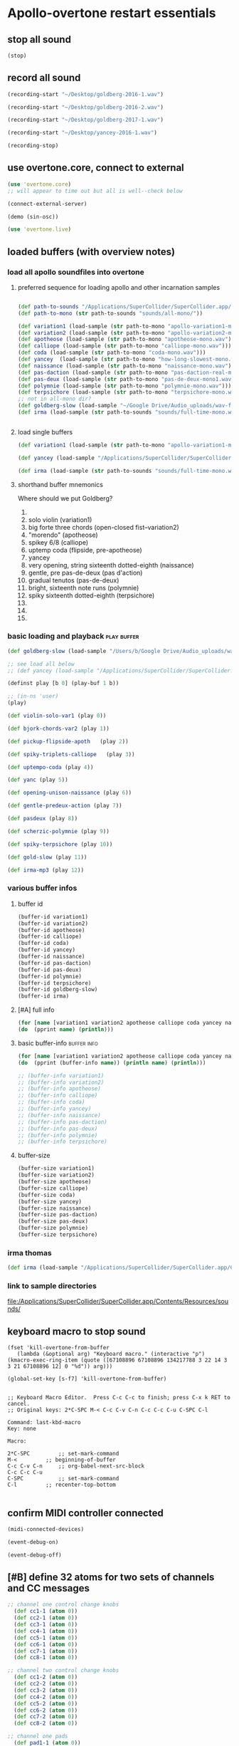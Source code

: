 * Apollo-overtone restart essentials
:PROPERTIES:
:ID:       DFFB3F5A-370C-4D2A-BA61-685E4B73CCAC
:END:
** stop all sound

#+BEGIN_SRC clojure
(stop)
#+END_SRC

#+RESULTS:
: nil
** record all sound
#+BEGIN_SRC clojure :results silent
(recording-start "~/Desktop/goldberg-2016-1.wav")
#+END_SRC

#+BEGIN_SRC clojure :results silent
(recording-start "~/Desktop/goldberg-2016-2.wav")
#+END_SRC

#+BEGIN_SRC clojure :results silent
(recording-start "~/Desktop/goldberg-2017-1.wav")
#+END_SRC

#+BEGIN_SRC clojure :results silent
(recording-start "~/Desktop/yancey-2016-1.wav")
#+END_SRC

#+BEGIN_SRC clojure :results silent
(recording-stop)
#+END_SRC
** use overtone.core, connect to external

#+BEGIN_SRC clojure :results silent
(use 'overtone.core)
;; will appear to time out but all is well--check below
#+END_SRC

#+BEGIN_SRC clojure :results silent
(connect-external-server)
#+END_SRC

#+BEGIN_SRC clojure :results silent
(demo (sin-osc))
#+END_SRC

#+BEGIN_SRC clojure :results silent
(use 'overtone.live)
#+END_SRC

** loaded buffers (with overview notes)
:PROPERTIES:
:ID:       19C65970-C333-4D09-AD7B-31C158D9C120
:END:
*** load all apollo soundfiles into overtone
:PROPERTIES:
:ID:       C99A4AE2-B22E-4F21-88B8-E64B3CC4D6E2
:END:
**** preferred sequence for loading apollo and other incarnation samples
:PROPERTIES:
:ID:       62220D41-AE0A-4D5F-B2D6-6B100610A89B
:END:
#+BEGIN_SRC clojure :results silent

(def path-to-sounds "/Applications/SuperCollider/SuperCollider.app/Contents/Resources/")
(def path-to-mono (str path-to-sounds "sounds/all-mono/"))
#+END_SRC

#+BEGIN_SRC clojure
  (def variation1 (load-sample (str path-to-mono "apollo-variation1-mono.wav")))
  (def variation2 (load-sample (str path-to-mono "apollo-variation2-mono.wav")))
  (def apotheose (load-sample (str path-to-mono "apotheose-mono.wav")))
  (def calliope (load-sample (str path-to-mono "calliope-mono.wav")))
  (def coda (load-sample (str path-to-mono "coda-mono.wav")))
  (def yancey  (load-sample (str path-to-mono "how-long-slowest-mono.wav")))
  (def naissance (load-sample (str path-to-mono "naissance-mono.wav")))
  (def pas-daction (load-sample (str path-to-mono "pas-daction-real-mono.wav")))
  (def pas-deux (load-sample (str path-to-mono "pas-de-deux-mono1.wav")))
  (def polymnie (load-sample (str path-to-mono "polymnie-mono.wav")))
  (def terpsichore (load-sample (str path-to-mono "terpsichore-mono.wav")))
  ;; not in all-mono dir?
  (def goldberg-slow (load-sample "~/Google Drive/Audio_uploads/wav-file-uploads/goldberg-slow-mono.wav"))
  (def irma (load-sample (str path-to-sounds "sounds/full-time-mono.wav")))


#+END_SRC

#+RESULTS:
: #'user/variation1#'user/variation2#'user/apotheose#'user/calliope#'user/coda#'user/yancey#'user/naissance#'user/pas-daction#'user/pas-deux#'user/polymnie#'user/terpsichore#'user/goldberg-slow#'user/irma
**** load single buffers
#+BEGIN_SRC clojure :results silent
(def variation1 (load-sample (str path-to-mono "apollo-variation1-mono.wav")))
#+END_SRC

#+BEGIN_SRC clojure
(def yancey (load-sample "/Applications/SuperCollider/SuperCollider.app/Contents/Resources/sounds/all-mono/how-long-slowest-mono.wav"))

#+END_SRC

#+BEGIN_SRC clojure
  (def irma (load-sample (str path-to-sounds "sounds/full-time-mono.wav"))))
#+END_SRC

#+RESULTS:

**** shorthand buffer mnemonics
Where should we put Goldberg?
0.
1. solo violin (variation1)
2. big forte three chords (open-closed fist--variation2)
3. "morendo" (apotheose)
4. spikey 6/8 (calliope)
5. uptemp coda (flipside, pre-apotheose)
6. yancey 
7. very opening, string sixteenth dotted-eighth (naissance)
8. gentle, pre pas-de-deux (pas d'action)
9. gradual tenutos (pas-de-deux)
10. bright, sixteenth note runs (polymnie)
11. spiky sixteenth dotted-eighth (terpsichore)
12. 
13. 
14. 

*** basic loading and playback                                :play:buffer:

#+BEGIN_SRC clojure :results silent
(def goldberg-slow (load-sample "/Users/b/Google Drive/Audio_uploads/wav-file-uploads/goldberg-slow-mono.wav"))

;; see load all below
;; (def yancey (load-sample "/Applications/SuperCollider/SuperCollider.app/Contents/Resources/sounds/all-mono/how-long-slowest-mono.wav"))
#+END_SRC


#+BEGIN_SRC clojure :results silent
(definst play [b 0] (play-buf 1 b))
#+END_SRC

#+BEGIN_SRC clojure :results silent
  ;; (in-ns 'user)
  (play)
#+END_SRC

#+BEGIN_SRC clojure
  (def violin-solo-var1 (play 0))
#+END_SRC

#+BEGIN_SRC clojure :results silent
  (def bjork-chords-var2 (play 1))
#+END_SRC

#+BEGIN_SRC clojure :results silent
  (def pickup-flipside-apoth   (play 2))
#+END_SRC

#+BEGIN_SRC clojure :results silent
  (def spiky-triplets-calliope   (play 3))
#+END_SRC

#+BEGIN_SRC clojure :results silent
  (def uptempo-coda (play 4))
#+END_SRC

#+BEGIN_SRC clojure :results silent
  (def yanc (play 5))
#+END_SRC

#+BEGIN_SRC clojure :results silent
  (def opening-unison-naissance (play 6))
#+END_SRC

#+BEGIN_SRC clojure :results silent
(def gentle-predeux-action (play 7))
#+END_SRC

#+BEGIN_SRC clojure :results silent
  (def pasdeux (play 8))
#+END_SRC

#+BEGIN_SRC clojure :results silent
  (def scherzic-polymnie (play 9))
#+END_SRC

#+BEGIN_SRC clojure :results silent
  (def spiky-terpsichore (play 10))
#+END_SRC

#+BEGIN_SRC clojure :results silent
  (def gold-slow (play 11))
#+END_SRC

#+BEGIN_SRC clojure :results silent
  (def irma-mp3 (play 12))

#+END_SRC

*** various buffer infos

**** buffer id
#+BEGIN_SRC clojure 
(buffer-id variation1)
(buffer-id variation2)
(buffer-id apotheose)
(buffer-id calliope)
(buffer-id coda)
(buffer-id yancey)
(buffer-id naissance)
(buffer-id pas-daction)
(buffer-id pas-deux)
(buffer-id polymnie)
(buffer-id terpsichore)
(buffer-id goldberg-slow)
(buffer-id irma)
#+END_SRC

#+RESULTS:
: 123456789101112

**** [#A] full info
#+BEGIN_SRC clojure :results output
(for [name [variation1 variation2 apotheose calliope coda yancey naissance pas-daction pas-deux polymnie terpsichore goldberg-slow irma]]
(do  (pprint name) (println)))
#+END_SRC

#+RESULTS:
#+begin_example
{:id 1,
 :size 7658496,
 :n-channels 1,
 :rate 44100.0,
 :status #<Atom@4bd2aa6c: :live>,
 :path
 "/Users/b/Dropbox/AB-local/sc-sounds/all-mono/apollo-variation1-mono.wav",
 :args {},
 :name "apollo-variation1-mono.wav",
 :rate-scale 1.0,
 :duration 173.66204081632654,
 :n-samples 7658496}

{:id 2,
 :size 7216896,
 :n-channels 1,
 :rate 44100.0,
 :status #<Atom@608be141: :live>,
 :path
 "/Users/b/Dropbox/AB-local/sc-sounds/all-mono/apollo-variation2-mono.wav",
 :args {},
 :name "apollo-variation2-mono.wav",
 :rate-scale 1.0,
 :duration 163.64843537414967,
 :n-samples 7216896}

{:id 3,
 :size 8620032,
 :n-channels 1,
 :rate 44100.0,
 :status #<Atom@4d530c8a: :live>,
 :path
 "/Users/b/Dropbox/AB-local/sc-sounds/all-mono/apotheose-mono.wav",
 :args {},
 :name "apotheose-mono.wav",
 :rate-scale 1.0,
 :duration 195.4655782312925,
 :n-samples 8620032}

{:id 4,
 :size 4876288,
 :n-channels 1,
 :rate 44100.0,
 :status #<Atom@142fc985: :live>,
 :path
 "/Users/b/Dropbox/AB-local/sc-sounds/all-mono/calliope-mono.wav",
 :args {},
 :name "calliope-mono.wav",
 :rate-scale 1.0,
 :duration 110.57342403628118,
 :n-samples 4876288}

{:id 5,
 :size 7805824,
 :n-channels 1,
 :rate 44100.0,
 :status #<Atom@3ad9b505: :live>,
 :path "/Users/b/Dropbox/AB-local/sc-sounds/all-mono/coda-mono.wav",
 :args {},
 :name "coda-mono.wav",
 :rate-scale 1.0,
 :duration 177.0028117913832,
 :n-samples 7805824}

{:id 6,
 :size 12036573,
 :n-channels 1,
 :rate 44100.0,
 :status #<Atom@135beb7c: :live>,
 :path
 "/Users/b/Dropbox/AB-local/sc-sounds/all-mono/how-long-slowest-mono.wav",
 :args {},
 :name "how-long-slowest-mono.wav",
 :rate-scale 1.0,
 :duration 272.9381632653061,
 :n-samples 12036573}

{:id 7,
 :size 12697600,
 :n-channels 1,
 :rate 44100.0,
 :status #<Atom@57f1c1d: :live>,
 :path
 "/Users/b/Dropbox/AB-local/sc-sounds/all-mono/naissance-mono.wav",
 :args {},
 :name "naissance-mono.wav",
 :rate-scale 1.0,
 :duration 287.9274376417234,
 :n-samples 12697600}

{:id 8,
 :size 12649472,
 :n-channels 1,
 :rate 44100.0,
 :status #<Atom@34c40340: :live>,
 :path
 "/Users/b/Dropbox/AB-local/sc-sounds/all-mono/pas-daction-real-mono.wav",
 :args {},
 :name "pas-daction-real-mono.wav",
 :rate-scale 1.0,
 :duration 286.8360997732426,
 :n-samples 12649472}

{:id 9,
 :size 10633344,
 :n-channels 1,
 :rate 44100.0,
 :status #<Atom@1216892f: :live>,
 :path
 "/Users/b/Dropbox/AB-local/sc-sounds/all-mono/pas-de-deux-mono1.wav",
 :args {},
 :name "pas-de-deux-mono1.wav",
 :rate-scale 1.0,
 :duration 241.11891156462585,
 :n-samples 10633344}

{:id 10,
 :size 3202816,
 :n-channels 1,
 :rate 44100.0,
 :status #<Atom@1e768dc8: :live>,
 :path
 "/Users/b/Dropbox/AB-local/sc-sounds/all-mono/polymnie-mono.wav",
 :args {},
 :name "polymnie-mono.wav",
 :rate-scale 1.0,
 :duration 72.62621315192743,
 :n-samples 3202816}

{:id 11,
 :size 5381632,
 :n-channels 2,
 :rate 44100.0,
 :status #<Atom@68de4551: :live>,
 :path
 "/Users/b/Dropbox/AB-local/sc-sounds/all-mono/terpsichore-mono.wav",
 :args {},
 :name "terpsichore-mono.wav",
 :rate-scale 1.0,
 :duration 122.03247165532879,
 :n-samples 10763264}

{:id 12,
 :size 8138240,
 :n-channels 1,
 :rate 44100.0,
 :status #<Atom@4446018d: :live>,
 :path
 "/Users/b/Google Drive/Audio_uploads/wav-file-uploads/goldberg-slow-mono.wav",
 :args {},
 :name "goldberg-slow-mono.wav",
 :rate-scale 1.0,
 :duration 184.540589569161,
 :n-samples 8138240}

{:id 13,
 :size 7564032,
 :n-channels 1,
 :rate 44100.0,
 :status #<Atom@5531d516: :live>,
 :path "/Users/b/Dropbox/AB-local/sc-sounds/full-time-mono.wav",
 :args {},
 :name "full-time-mono.wav",
 :rate-scale 1.0,
 :duration 171.52,
 :n-samples 7564032}

#+end_example

**** basic buffer-info                                       :buffer:info:
#+BEGIN_SRC clojure :results output
  (for [name [variation1 variation2 apotheose calliope coda yancey naissance pas-daction pas-deux polymnie terpsichore goldberg-slow irma]]
  (do  (pprint (buffer-info name)) (println name) (println)))

  ;; (buffer-info variation1)
  ;; (buffer-info variation2)
  ;; (buffer-info apotheose)
  ;; (buffer-info calliope)
  ;; (buffer-info coda)
  ;; (buffer-info yancey)
  ;; (buffer-info naissance)
  ;; (buffer-info pas-daction)
  ;; (buffer-info pas-deux)
  ;; (buffer-info polymnie)
  ;; (buffer-info terpsichore)

#+END_SRC

#+RESULTS:
#+begin_example
{:id 0,
 :size 7658496,
 :n-channels 1,
 :rate 44100.0,
 :n-samples 7658496,
 :rate-scale 1.0,
 :duration 173.66204081632654}
#<buffer[live]: apollo-variation1-mono.wav 173.662041s mono 0>

{:id 1,
 :size 7216896,
 :n-channels 1,
 :rate 44100.0,
 :n-samples 7216896,
 :rate-scale 1.0,
 :duration 163.64843537414967}
#<buffer[live]: apollo-variation2-mono.wav 163.648435s mono 1>

{:id 2,
 :size 8620032,
 :n-channels 1,
 :rate 44100.0,
 :n-samples 8620032,
 :rate-scale 1.0,
 :duration 195.4655782312925}
#<buffer[live]: apotheose-mono.wav 195.465578s mono 2>

{:id 3,
 :size 4876288,
 :n-channels 1,
 :rate 44100.0,
 :n-samples 4876288,
 :rate-scale 1.0,
 :duration 110.57342403628118}
#<buffer[live]: calliope-mono.wav 110.573424s mono 3>

{:id 4,
 :size 7805824,
 :n-channels 1,
 :rate 44100.0,
 :n-samples 7805824,
 :rate-scale 1.0,
 :duration 177.0028117913832}
#<buffer[live]: coda-mono.wav 177.002812s mono 4>

{:id 5,
 :size 12036573,
 :n-channels 1,
 :rate 44100.0,
 :n-samples 12036573,
 :rate-scale 1.0,
 :duration 272.9381632653061}
#<buffer[live]: how-long-slowest-mono.wav 272.938163s mono 5>

{:id 6,
 :size 12697600,
 :n-channels 1,
 :rate 44100.0,
 :n-samples 12697600,
 :rate-scale 1.0,
 :duration 287.9274376417234}
#<buffer[live]: naissance-mono.wav 287.927438s mono 6>

{:id 7,
 :size 12649472,
 :n-channels 1,
 :rate 44100.0,
 :n-samples 12649472,
 :rate-scale 1.0,
 :duration 286.8360997732426}
#<buffer[live]: pas-daction-real-mono.wav 286.836100s mono 7>

{:id 8,
 :size 10633344,
 :n-channels 1,
 :rate 44100.0,
 :n-samples 10633344,
 :rate-scale 1.0,
 :duration 241.11891156462585}
#<buffer[live]: pas-de-deux-mono1.wav 241.118912s mono 8>

{:id 9,
 :size 3202816,
 :n-channels 1,
 :rate 44100.0,
 :n-samples 3202816,
 :rate-scale 1.0,
 :duration 72.62621315192743}
#<buffer[live]: polymnie-mono.wav 72.626213s mono 9>

{:id 10,
 :size 5381632,
 :n-channels 2,
 :rate 44100.0,
 :n-samples 10763264,
 :rate-scale 1.0,
 :duration 122.03247165532879}
#<buffer[live]: terpsichore-mono.wav 122.032472s stereo 10>

{:id 11,
 :size 8138240,
 :n-channels 1,
 :rate 44100.0,
 :n-samples 8138240,
 :rate-scale 1.0,
 :duration 184.540589569161}
#<buffer[live]: goldberg-slow-mono.wav 184.540590s mono 11>

{:id 12,
 :size 7564032,
 :n-channels 1,
 :rate 44100.0,
 :n-samples 7564032,
 :rate-scale 1.0,
 :duration 171.52}
#<buffer[live]: full-time-mono.wav 171.520000s mono 12>

#+end_example

**** buffer-size
#+BEGIN_SRC clojure
(buffer-size variation1)
(buffer-size variation2)
(buffer-size apotheose)
(buffer-size calliope)
(buffer-size coda)
(buffer-size yancey)
(buffer-size naissance)
(buffer-size pas-daction)
(buffer-size pas-deux)
(buffer-size polymnie)
(buffer-size terpsichore)

#+END_SRC

*** irma thomas

#+BEGIN_SRC clojure :results silent
(def irma (load-sample "/Applications/SuperCollider/SuperCollider.app/Contents/Resources/sounds/full-time-mono.wav"))
#+END_SRC

*** link to sample directories
[[file:/Applications/SuperCollider/SuperCollider.app/Contents/Resources/sounds/][file:/Applications/SuperCollider/SuperCollider.app/Contents/Resources/sounds/]]
** keyboard macro to stop sound
:PROPERTIES:
:ID:       94F9064E-DB8E-4897-A6C2-94467527BAED
:END:

#+BEGIN_SRC elisp :results silent
(fset 'kill-overtone-from-buffer
   (lambda (&optional arg) "Keyboard macro." (interactive "p") (kmacro-exec-ring-item (quote ([67108896 67108896 134217788 3 22 14 3 3 21 67108896 12] 0 "%d")) arg)))
   
(global-set-key [s-f7] 'kill-overtone-from-buffer)

#+END_SRC

#+BEGIN_SRC elisp :results silent
;; Keyboard Macro Editor.  Press C-c C-c to finish; press C-x k RET to cancel.
;; Original keys: 2*C-SPC M-< C-c C-v C-n C-c C-c C-u C-SPC C-l

Command: last-kbd-macro
Key: none

Macro:

2*C-SPC			;; set-mark-command
M-<			;; beginning-of-buffer
C-c C-v C-n		;; org-babel-next-src-block
C-c C-c C-u
C-SPC			;; set-mark-command
C-l			;; recenter-top-bottom

#+END_SRC

** confirm MIDI controller connected

#+BEGIN_SRC clojure :results silent
(midi-connected-devices)
#+END_SRC

#+BEGIN_SRC clojure :results silent
(event-debug-on)
#+END_SRC

#+BEGIN_SRC clojure :results silent
(event-debug-off)
#+END_SRC

** [#B] define 32 atoms for two sets of channels and CC messages
:PROPERTIES:
:ID:       B3DB9C3B-4F2B-40D4-B16C-DF3047C968D9
:END:
#+BEGIN_SRC clojure :results silent
;; channel one control change knobs
  (def cc1-1 (atom 0))
  (def cc2-1 (atom 0))
  (def cc3-1 (atom 0))
  (def cc4-1 (atom 0))
  (def cc5-1 (atom 0))
  (def cc6-1 (atom 0))
  (def cc7-1 (atom 0))
  (def cc8-1 (atom 0))

;; channel two control change knobs
  (def cc1-2 (atom 0))
  (def cc2-2 (atom 0))
  (def cc3-2 (atom 0))
  (def cc4-2 (atom 0))
  (def cc5-2 (atom 0))
  (def cc6-2 (atom 0))
  (def cc7-2 (atom 0))
  (def cc8-2 (atom 0))

;; channel one pads
  (def pad1-1 (atom 0))
  (def pad2-1 (atom 0))
  (def pad3-1 (atom 0))
  (def pad4-1 (atom 0))
  (def pad5-1 (atom 0))
  (def pad6-1 (atom 0))
  (def pad7-1 (atom 0))
  (def pad8-1 (atom 0))

;; channel two pads
  (def pad1-2 (atom 0))
  (def pad2-2 (atom 0))
  (def pad3-2 (atom 0))
  (def pad4-2 (atom 0))
  (def pad5-2 (atom 0))
  (def pad6-2 (atom 0))
  (def pad7-2 (atom 0))
  (def pad8-2 (atom 0))
#+END_SRC

** monitor current state of refs
:PROPERTIES:
:ID:       119605DE-9AD4-4818-B921-3E6B76396D6C
:END:
#+BEGIN_SRC clojure
  (list 'Channel-one
        'KNOBS @cc1-1 @cc2-1 @cc3-1 @cc4-1 @cc5-1 @cc6-1 @cc7-1 @cc8-1
        'PADS @pad1-1 @pad2-1 @pad3-1 @pad4-1 @pad5-1 @pad6-1 @pad7-1 @pad8-1
        'Channel-two
        'KNOBS
        @cc1-2 @cc2-2 @cc3-2 @cc4-2 @cc5-2 @cc6-2 @cc7-2 @cc8-2
        'PADS @pad1-2 @pad2-2 @pad3-2 @pad4-2 @pad5-2 @pad6-2 @pad7-2 @pad8-2)
#+END_SRC

#+RESULTS:
| Channel-one | KNOBS | 0 | 0 | 0 | 0 | 0 | 0 | 0 | 0 | PADS | 0 | 0 | 0 | 0 | 0 | 0 | 0 | 0 | Channel-two | KNOBS | 0 | 0 | 0 | 0 | 0 | 0 | 0 | 0 | PADS | 0 | 0 | 0 | 0 | 0 | 0 | 0 | 0 |

* begin making sound with sound files
** note: most of this current (apollo-overtone?) file is now to be archived

see final-tgrain-controller-abstraction.org 
[[id:72B246E0-F6CF-4AC8-8113-C1CE8F83572B][preliminaries]] this is really just loading apollo soundfiles as
(probably already) done above. Move on to synthdefs below

And consider closing this file? Useful at least to refer back to
buffer info
** consider what synths to use
[[id:94621238-5BF8-497B-96CE-8E1CB951311A][define synths (taken from =granular-synth-focused.org=)]]

- general-tgrains :: used by all the event-handlers below??
- general-tgrains-synth :: preferred in later files; uses =out=
- tgrains-line-synth ::
- slow-grain-reverb ::
- general-trand-synth- :: 

** def an instrument for playing with parameters to TGrains
:PROPERTIES:
:ID:       F2B83957-0823-4B8B-A77A-4F7D8080B0B9
:END:
mono output, should use pan2
#+BEGIN_SRC clojure
    (definst general-tgrains [buffer 0 trate 1 dur-numerator 8 amp 0.8 centerpos 0]
      (let [trate trate
            dur (/ dur-numerator trate)
            clk (impulse:ar trate)
            centerpos centerpos]
        (t-grains:ar 1
                     clk
                     buffer
                     1
                     centerpos
                     dur
                     0
                     amp
                     2)))
#+END_SRC

#+RESULTS:
: #<instrument: general-tgrains>

** add cc control to t-grains (trate with CC, pos with Mouse-x)

#+BEGIN_SRC clojure :results silent
(general-tgrains 0 :trate 0.4 :amp 0.4)
#+END_SRC

#+BEGIN_SRC clojure :results silent
(general-tgrains 1 :trate 0.1)
#+END_SRC

examples of centerpos arguments and trate arguments!

#+BEGIN_SRC clojure :results silent
[centerpos-mouse (mouse-x:kr 0 (buf-dur:kr b))]
[centerpos-line  (line 0 (buf-dur:kr 0) 500) ]
#+END_SRC

* make abstraction for playing with CC and granular synth
:PROPERTIES:
:ID:       EEEBABF7-6A2A-4B1A-9D57-D1C8E0D42E72
:END:
** preliminaries
- define atoms for two sets of channels and CC messages (see 'restart'
  section above)
** Confirm current channel number
#+BEGIN_SRC clojure :results silent
  (on-event [:midi :control-change]
            (fn [{cc-channel :note val :velocity chan :channel}]
            (if (= chan 1) (println chan) (println chan))
             )
::cc-state-if)
#+END_SRC

#+BEGIN_SRC clojure :results silent
(remove-event-handler ::cc-state-if)
#+END_SRC

** [#A] build large event handler (using "on-event")
*** hide largest on-event template (respond to CC on channel 1 or other)
#+BEGIN_SRC clojure :results silent
  (on-event [:midi :control-change]
            (fn [{cc-channel :note val :velocity chan :channel}]
              (if (= chan 1)
                (cond (= cc-channel 1) (reset! cc1-1 val)
                      (= cc-channel 2) (reset! cc2-1 val)
                      (= cc-channel 3) (reset! cc3-1 val)
                      (= cc-channel 4) (reset! cc4-1 val)
                      (= cc-channel 5) (reset! cc5-1 val)
                      (= cc-channel 6) (reset! cc6-1 val)
                      (= cc-channel 7) (reset! cc7-1 val)
                      (= cc-channel 8) (reset! cc8-1 val)
                      )
                (cond (= cc-channel 1) (reset! cc1-2 val)
                      (= cc-channel 2) (reset! cc2-2 val)
                      (= cc-channel 3) (reset! cc3-2 val)
                      (= cc-channel 4) (reset! cc4-2 val)
                      (= cc-channel 5) (reset! cc5-2 val)
                      (= cc-channel 6) (reset! cc6-2 val)
                      (= cc-channel 7) (reset! cc7-2 val)
                      (= cc-channel 8) (reset! cc8-2 val)
                      )))
              ::large-cc-state)
          
          
#+END_SRC


#+BEGIN_SRC clojure :results silent
(remove-event-handler ::large-cc-state)
#+END_SRC

*** view current state
#+BEGIN_SRC clojure :results silent
(list 'Channel-one  @cc1-1 @cc2-1 @cc3-1 @cc4-1 @cc5-1 @cc6-1 @cc7-1 @cc8-1 'Channel-two @cc1-2 @cc2-2 @cc3-2 @cc4-2 @cc5-2 @cc6-2 @cc7-2 @cc8-2)
#+END_SRC


#+BEGIN_SRC clojure :results silent
(str "cc1-1: " @cc1-1 " cc2-1: " @cc2-1 " cc3-1: " @cc3-1 " cc4-1: " @cc4-1 " cc5-1: " @cc5-1 " cc6-1: " @cc6-1 " cc7-1: " @cc7-1 " cc8-1: " \n @cc8-1 " cc1-2: " @cc1-2 @cc2-2 @cc3-2 @cc4-2 @cc5-2 @cc6-2 @cc7-2 @cc8-2)
#+END_SRC

*** println CC-knob values and assign to SLOW-GRAIN-REVERB parameters

Requires slow-grain-reverb to be playing
[[id:F109AE32-4289-4A8B-8637-B68D7B4FA5B6][SLOW-GRAIN-REVERB: dedicated instrument abstraction for t-grains synths]]

#+BEGIN_SRC clojure
    (on-event [:midi :control-change]
              (fn [{cc-channel :note val :velocity chan :channel}]
                (if (= chan 1)
                  (cond (= cc-channel 1) (do (reset! cc1-1 (+ 1 (* val @cc5-1)))
                                             (ctl slow-grain-reverb :centerpos @cc1-1))
                        (= cc-channel 2) (do (reset! cc2-1 (+ 1 (* val @cc6-1)))
                                             (ctl slow-grain-reverb :centerpos @cc2-1))
                        (= cc-channel 3) (do (reset! cc3-1 (+ 1 (* val @cc7-1)))
                                             (ctl slow-grain-reverb :centerpos @cc3-1))
                        (= cc-channel 4) (do (reset! cc4-1 (+ 1 (* val @cc8-1)))
                                             (ctl slow-grain-reverb :centerpos @cc4-1))
                        (= cc-channel 5) (reset! cc5-1 val)
                        (= cc-channel 6) (reset! cc6-1 val)
                        (= cc-channel 7) (reset! cc7-1 val)
                        (= cc-channel 8) (reset! cc8-1 val)
                        ))
                (if (= chan 2)
                  (cond (= cc-channel 1) (do (reset! cc1-2 (scale-range val 1 127 0 1))
                                             (ctl slow-grain-reverb :grain-dur @cc1-2))
                        (= cc-channel 2) (do (reset! cc2-2 (scale-range val 1 127 1 2))
                                             (ctl slow-grain-reverb :centerpos @cc2-2))
                        (= cc-channel 3) (do (reset! cc3-2 (scale-range val 1 127 0 1))
                                             (ctl slow-grain-reverb :trigger-rate @cc3-2))
                        (= cc-channel 4) (do (reset! cc4-2 (+ 1 (* val @cc8-2)))
                                             (ctl slow-grain-reverb :centerpos @cc4-2)
                                             (println @cc4-2))
                        (= cc-channel 5)  (do (reset! cc5-2 val) 
                                             (println "@cc5-2:" @cc5-2))
                        (= cc-channel 6) (do (reset! cc6-2 val) 
                                             (println "@cc6-2:" @cc6-2))
                        (= cc-channel 7) (do (reset! cc7-2 val) 
                                             (println "@cc7-2:" @cc7-2))
                        (= cc-channel 8) (do (reset! cc8-2 val) 
                                             (println "@cc8-2:" @cc8-2))
                        )))              
  ::interdependent-knobs)
  ;; pseudo-code


#+END_SRC

#+RESULTS:
: :added-async-handler


#+BEGIN_SRC clojure :results silent
(remove-event-handler ::interdependent-knobs)
#+END_SRC

*** simple example of using RESET! and CTL on a noise synth
#+BEGIN_SRC clojure :results silent

    (on-event [:midi :control-change]
              (fn [{cc-channel :note vel :velocity}]
                (cond (= cc-channel 1) (do (reset! ffl (/ vel 127 )) 
                                           (ctl someother-fnoise :vol   (scale-range vel 1 127 0 1)))
                      (= cc-channel 2) (do (reset! ffh (* vel 10))
                                           (ctl someother-fnoise :ffreq (scale-range vel 1 127 @ffl @ffh)))
                      ))
              ::someother-pooper-do)

#+END_SRC

* overtone abstraction templates GOOD
** simple CC synth control function--takes any SYNTH as an argument
- sequence of 
#+BEGIN_SRC clojure :results silent
(defn make-synth-ctl [synth midi-channel synth-param]
  (fn [{cc-channel :note val :velocity chan :channel}]
    (if (= chan midi-channel)
      (cond (= cc-channel 1) (do (reset! cc1-1 (* (inc val) @cc5-1))
                                 (ctl synth (keyword synth-param) @cc1-1)
                                 (println "cc1-1:" @cc1-1))))))

(on-event [:midi :control-change]
          (make-synth-ctl slow-grain-reverb 1 'centerpos)
          :abstraction-cc-synth)

(slow-grain-reverb)
#+END_SRC

#+BEGIN_SRC clojure
(remove-event-handler ::abstraction-cc-synth)
#+END_SRC

#+RESULTS:
: :handler-removed

** simple TGrains variations function--use general-tgrains above
    args to general-tgrains [buffer 0 trate 1 dur-numerator 8 amp 0.8 centerpos 0]
** customize CC synth control for exacting centerpos work
#+BEGIN_SRC clojure :results silent
;; copied from above
  (defn make-synth-ctl [synth midi-channel synth-param]
    (fn [{cc-channel :note val :velocity chan :channel}]
      (if (= chan midi-channel)
        (cond (= cc-channel 1) (do (reset! cc1-1 val)
                                   (ctl synth (keyword synth-param) @cc1-1)
                                   (println "cc1-1:" @cc1-1))
              ))))

  (defn make-synth-ctl-pads [synth midi-channel synth-param]
    (fn [{cc-channel :note val :velocity chan :channel}]
      (if (= chan midi-channel)
        (cond (= cc-channel 40) (do (swap! pad5-1 inc)
                                   (ctl synth (keyword synth-param) @pad5-1)
                                   (println "pad5-1:" @pad5-1))
              ))))



  (on-event [:midi :control-change]
            (make-synth-ctl general-tgrains 1 'centerpos)
            :abstraction-cc-synth)

  (on-event [:midi :note-on]
            (make-synth-ctl-pads general-tgrains 1 'centerpos)
            :abstraction-cc-synth-pad)


#+END_SRC

#+BEGIN_SRC clojure :results silent
  (general-tgrains 0)
#+END_SRC

#+BEGIN_SRC clojure :results silent
(ctl general-tgrains :centerpos 100)
#+END_SRC

#+BEGIN_SRC clojure :results silent
(ctl general-tgrains :centerpos 1)
#+END_SRC

** full knob and pad abstraction
:PROPERTIES:
:ID:       C945047A-E0FD-439C-9354-6F8CA4989DAE
:END:
#+BEGIN_SRC clojure
;;; N.B. passing in the buffer num isn't ideal!
  (defn reset-knob [synth buffer-num synth-param knob-number place midi-channel & {:keys [scale]
                                                                        :or {scale 1}}]
      (fn [{knob :note val :velocity chan :channel}]
        (if (= chan midi-channel)
          (cond (= knob knob-number)
                (do (reset! place (* val scale))
                    (ctl synth (keyword buffer) buffer-num (keyword synth-param) (deref place))
                    (println (str synth-param knob-number " : ") (deref place)))))))

#+END_SRC

#+RESULTS:
: #'user/reset-knob

#+BEGIN_SRC clojure
;;; N.B. passing in the buffer num isn't ideal!
  (defn swap-pad [synth buffer-num synth-param pad-number place swap-fn midi-channel]
      (fn [{pad :note val :velocity chan :channel}]
        (if (= chan midi-channel)
          (cond (= pad pad-number)
                (do (swap! place swap-fn)
                    (ctl synth (keyword buffer) buffer-num (keyword synth-param) (deref place))
                    (println (str synth-param pad-number " : ") (deref place)))))))
    
#+END_SRC

#+RESULTS:
: #'user/swap-pad

** play goldberg with general-tgrains granular synth
:PROPERTIES:
:ID:       AD3B833A-363B-410D-A18E-348F8D7D4182
:END:
#+BEGIN_SRC clojure :results silent
(general-tgrains 0)
#+END_SRC

** play yancey
:PROPERTIES:
:ID:       44B87F5F-FCA4-4451-A91C-A2DCD2F9F714
:END:
#+BEGIN_SRC clojure :results silent
(general-tgrains 1)
#+END_SRC

** [#C] use "reset-knob" and "swap-pad" to control "general-tgrains"

this says: 
control the "centerpos" argument of the "general-tgrains" synth using
"knob 1" (which uses the "cc1-1" var to hold its current state) when
it is being controlled on channel 1

But needs an event handler to actually respond to cc-messages! see
"on-events" below

#+BEGIN_SRC clojure :results silent
;; note that we are passing single numbers to the synth-parameters arguments
;; ideally, we will get these values automatically from "state"
(reset-knob general-tgrains :centerpos 1 cc1-1 1)
#+END_SRC

#+BEGIN_SRC clojure :results silent
(reset-knob general-tgrains :centerpos 1 cc1-1 1)
(swap-pad general-tgrains :centerpos 36 pad1-1 inc 1)
(swap-pad general-tgrains :centerpos 37 pad2-1 dec 1)
#+END_SRC

** [#B] create event-handlers for general-tgrains

*** define control-change knobs 

#+BEGIN_SRC clojure :results silent
  (on-event [:midi :control-change]
            (reset-knob general-tgrains :buffer 0 :amp 2 cc2-1 1 :scale 0.01)
            ::amp-knob2)

  (on-event [:midi :control-change]
            (reset-knob general-tgrains :buffer 0 :centerpos 1 cc1-1 1 :scale 0.5)
            ::centerpos-knob1)
#+END_SRC

*** define pads
#+BEGIN_SRC clojure :results silent
  (on-event [:midi :note-on]
            (swap-pad general-tgrains :buffer 0 :centerpos 38 pad3-1 inc 1)
            ::centerpos-pad3-inc)

  (on-event [:midi :note-on]
            (swap-pad general-tgrains :buffer 0 :centerpos 39 pad3-1 dec 1)
            ::centerpos-pad4-dec)

  (on-event [:midi :note-on]
            (swap-pad general-tgrains :buffer 0 :dur-numerator 36 pad1-1 inc 1)
            ::durnumerator-pad1)

  (on-event [:midi :note-on]
            (swap-pad general-tgrains :buffer 0 :dur-numerator 37 pad1-1 dec 1)
            ::durnumerator-pad2)

(on-event [:midi :note-on]
            (swap-pad general-tgrains :buffer 0 :trate 42 pad7-1 (fn [x] (+ 0.1 x)) 1)
            ::trate-pad7-inc)

  (on-event [:midi :note-on]
            (swap-pad general-tgrains :buffer 0 :trate 43 pad7-1 (fn [x] (- x 0.1)) 1)
            ::trate-pad8-dec)
#+END_SRC

*** remove event handlers for goldberg

#+BEGIN_SRC clojure
(remove-event-handler ::amp-knob2)
(remove-event-handler ::centerpos-knob1)
(remove-event-handler ::centerpos-pad3-inc)
(remove-event-handler ::centerpos-pad4-dec)
(remove-event-handler ::durnumerator-pad1)
(remove-event-handler ::durnumerator-pad2)
(remove-event-handler ::trate-pad7-inc)
(remove-event-handler ::trate-pad8-dec)
#+END_SRC

#+RESULTS:
: :handler-removed:handler-removed:handler-removed:handler-removed:handler-removed:handler-removed:handler-removed:handler-removed

* systematically create event-handlers for general-tgrains on channels 1 and 2
:PROPERTIES:
:ID:       F51E8E40-9886-45B3-A06F-7C64DAD2FE7A
:END:

** uses abstractions defined above--see 'steps'
[[id:FC7DE6AF-7BCA-4E0F-B10C-19C7CD6E1B42][steps]] in more-advanced-overtone-exploring.org lays out a process of
getting going with goldberg aria
** define control-change knobs for goldberg and Channel 1
:PROPERTIES:
:ID:       23951DB5-0EEC-4CB4-B949-C728F4CF2A2D
:END:

#+BEGIN_SRC clojure
  (on-event [:midi :control-change]
            (reset-knob general-tgrains :buffer 1 :amp 2 :place cc2-2 :midi-channel 2 :scale 0.01)
            ::yancey-amp-knob2)

  (on-event [:midi :control-change]
            (reset-knob general-tgrains :buffer 1 :centerpos 1 cc1-2 :midi-channel 2 :scale 0.5)
            ::yancey-centerpos-knob1)
#+END_SRC

#+RESULTS:
: :added-async-handler

** define pads
#+BEGIN_SRC clojure :results silent
  (on-event [:midi :note-on]
            (swap-pad general-tgrains :buffer 1 :centerpos 38 pad3-1 inc 1)
            ::yancey-centerpos-pad3-inc)

  (on-event [:midi :note-on]
            (swap-pad general-tgrains :buffer 1 :centerpos 39 pad3-1 dec 1)
            ::yancey-centerpos-pad4-dec)

  (on-event [:midi :note-on]
            (swap-pad general-tgrains :buffer 1 :dur-numerator 36 pad1-1 inc 1)
            ::yancey-durnumerator-pad1)

  (on-event [:midi :note-on]
            (swap-pad general-tgrains :buffer 1 :dur-numerator 37 pad1-1 dec 1)
            ::yancey-durnumerator-pad2)

(on-event [:midi :note-on]
            (swap-pad general-tgrains :buffer 1 :trate 42 pad7-1 (fn [x] (+ 0.1 x)) 1)
            ::yancey-trate-pad7-inc)

  (on-event [:midi :note-on]
            (swap-pad general-tgrains :buffer 1 :trate 43 pad7-1 (fn [x] (- x 0.1)) 1)
            ::yancey-trate-pad8-dec)
#+END_SRC

** remove event handlers for goldberg
#+BEGIN_SRC clojure
(remove-event-handler ::yancey-amp-knob2)
(remove-event-handler ::yancey-centerpos-knob1)
(remove-event-handler ::yancey-centerpos-pad3-inc)
(remove-event-handler ::yancey-centerpos-pad4-dec)
(remove-event-handler ::yancey-durnumerator-pad1)
(remove-event-handler ::yancey-durnumerator-pad2)
(remove-event-handler ::yancey-trate-pad7-inc)
(remove-event-handler ::yancey-trate-pad8-dec)
#+END_SRC
* translate goldberg and yancey to overtone
** check loaded buffers for incarnation

[[id:19C65970-C333-4D09-AD7B-31C158D9C120][make sure buffer was loaded]] as above

#+RESULTS:

Basic playback of a loaded buffer

#+BEGIN_SRC clojure :results silent
(definst playback-buf [bufname 0] (play-buf 1 bufname))
#+END_SRC

#+BEGIN_SRC clojure :results silent
(playback-buf yancey)
#+END_SRC

#+BEGIN_SRC clojure :results silent
(playback-buf goldberg-slow)
#+END_SRC

#+BEGIN_SRC clojure
(buffer-info goldberg-slow)
#+END_SRC

#+RESULTS:
: #<buffer-info: 184.540590s mono 0>

#+BEGIN_SRC clojure
(buffer-info yancey)
#+END_SRC

#+RESULTS:
: #<buffer-info: 272.938163s mono 1>

** supercollider yancey and goldberg synth version
#+BEGIN_SRC sclang
  (
    // add buffer argument
    SynthDef(\yancey_synth,
        {
            arg trate = 2,
            dur = 2,
            centerpos = 1000,
            // buffer = ~yancey.bufnum,
            buffer = 7,
            amp = 0.5;
            Out.ar(0, TGrains.ar(2, Impulse.ar(trate), buffer, 1, centerpos, dur, 0, amp, 2))
        }).add;
    );

  (
    // add buffer argument
    SynthDef(\goldberg_synth,
        {
            arg trate = 2,
            dur = 2,
            centerpos = 1000,
            // buffer = ~goldberg.bufnum,
            buffer = 3, 
            amp = 0.5;
            Out.ar(0, TGrains.ar(2, Impulse.ar(trate), buffer, 1, centerpos, dur, 0, amp, 2))
        }).add;
    );

// broadcasting on channel 4 
    MIDIdef.cc(\yancey_TRate, {arg args; h.set(\trate, args / 127)}, 1, 4);
    MIDIdef.cc(\yancey_Dur, {arg args; h.set(\dur, args * 0.5)}, 2, 4);

    MIDIdef.cc(\yancey_Center, {arg args; h.set(\centerpos, args * 1000)}, 3, 4);
    MIDIdef.cc(\yancey_Amp, {arg args; h.set(\amp, args / 127)}, 4, 4);

    MIDIdef.cc(\goldberg_TRate, {arg args; i.set(\trate, args / 127)}, 5, 4);
    MIDIdef.cc(\goldberg_Dur, {arg args; i.set(\dur, args * 0.5)}, 6, 4);

    MIDIdef.cc(\goldberg_Center, {arg args; i.set(\centerpos, args * 1000)}, 7, 4);
    MIDIdef.cc(\goldberg_Amp, {arg args; i.set(\amp, args / 127)}, 8, 4);

    h = Synth(\yancey_synth);

    i = Synth(\goldberg_synth);
#+END_SRC

** 
* relevant apollo and incarnations soundfiles
** directories
[[file:/Applications/SuperCollider/SuperCollider.app/Contents/Resources/sounds/][file:/Applications/SuperCollider/SuperCollider.app/Contents/Resources/sounds/]]
[[file:/Applications/SuperCollider/SuperCollider.app/Contents/Resources/sounds/all-mono/][file:/Applications/SuperCollider/SuperCollider.app/Contents/Resources/sounds/all-mono/]]
[[file:/Applications/SuperCollider/SuperCollider.app/Contents/Resources/sounds/apollo-tracks/][file:/Applications/SuperCollider/SuperCollider.app/Contents/Resources/sounds/apollo-tracks/]]
** supercollider Buffer.read en masse
#+BEGIN_SRC sclang
  ~variation1 = Buffer.read(s, Platform.resourceDir +/+ "sounds/all-mono/apollo-variation1-mono.wav");
  ~variation2 = Buffer.read(s, Platform.resourceDir +/+ "sounds/all-mono/apollo-variation2-mono.wav");
  ~yancey = Buffer.read(s, Platform.resourceDir +/+ "sounds/all-mono/how-long-slowest-mono.wav");
  ~goldberg = Buffer.read(s, Platform.resourceDir +/+ "sounds/all-mono/goldberg-slow-mono.wav");
  ~apotheose = Buffer.read(s, Platform.resourceDir +/+ "sounds/all-mono/apotheose-mono.wav");
  ~calliope = Buffer.read(s, Platform.resourceDir +/+ "sounds/all-mono/calliope-mono.wav");
  ~coda = Buffer.read(s, Platform.resourceDir +/+ "sounds/all-mono/coda-mono.wav");
  ~yancey = Buffer.read(s, Platform.resourceDir +/+ "sounds/all-mono/how-long-slowest-mono.wav");
  ~naissance = Buffer.read(s, Platform.resourceDir +/+ "sounds/all-mono/naissance-mono.wav");
  ~action = Buffer.read(s, Platform.resourceDir +/+ "sounds/all-mono/pas-d'action-mono.wav");
  ~deux = Buffer.read(s, Platform.resourceDir +/+ "sounds/all-mono/pas-de-deux-mono.wav");
  ~poly = Buffer.read(s, Platform.resourceDir +/+ "sounds/all-mono/polymnie-mono.wav");
  ~terpsichore = Buffer.read(s, Platform.resourceDir +/+ "sounds/all-mono/terpsichore-mono.wav");
#+END_SRC

* consolidate steps into large org blocks for restarts (in progress)
** [#B] a start (too large)

#+BEGIN_SRC clojure
  (use 'overtone.live)




  (def goldberg-slow (load-sample "/Users/b/Google Drive/Audio_uploads/wav-file-uploads/goldberg-slow-mono.wav"))

  (def yancey (load-sample "/Applications/SuperCollider/SuperCollider.app/Contents/Resources/sounds/all-mono/how-long-slowest-mono.wav"))


  (definst general-tgrains [buffer 0 trate 1 dur-numerator 8 amp 0.8 centerpos 0]
    (let [trate trate
          dur (/ dur-numerator trate)
          clk (impulse:ar trate)
          centerpos centerpos]
      (t-grains:ar 1 clk buffer 1 centerpos dur 0 amp 2)))


  (def cc1-1 (atom 0))
  (def cc2-1 (atom 0))
  (def cc3-1 (atom 0))
  (def cc4-1 (atom 0))
  (def cc5-1 (atom 0))
  (def cc6-1 (atom 0))
  (def cc7-1 (atom 0))
  (def cc8-1 (atom 0))
  (def cc1-2 (atom 0))
  (def cc2-2 (atom 0))
  (def cc3-2 (atom 0))
  (def cc4-2 (atom 0))
  (def cc5-2 (atom 0))
  (def cc6-2 (atom 0))
  (def cc7-2 (atom 0))
  (def cc8-2 (atom 0))

  (def pad1-1 (atom 0))
  (def pad2-1 (atom 0))
  (def pad3-1 (atom 0))
  (def pad4-1 (atom 0))
  (def pad5-1 (atom 0))
  (def pad6-1 (atom 0))
  (def pad7-1 (atom 0))
  (def pad8-1 (atom 0))
  (def pad1-2 (atom 0))
  (def pad2-2 (atom 0))
  (def pad3-2 (atom 0))
  (def pad4-2 (atom 0))
  (def pad5-2 (atom 0))
  (def pad6-2 (atom 0))
  (def pad7-2 (atom 0))
  (def pad8-2 (atom 0))

#+END_SRC

#+RESULTS:
: nil({:description "Axiom A.I.R. Mini32 MIDI", :vendor "M-Audio", :sinks 0, :sources 2147483647, :name "MIDI", :overtone.studio.midi/full-device-key [:midi-device "M-Audio" "MIDI" "Axiom A.I.R. Mini32 MIDI" 0], :info #object[com.sun.media.sound.MidiInDeviceProvider$MidiInDeviceInfo 0x532c970a "MIDI"], :overtone.studio.midi/dev-num 0, :device #object[com.sun.media.sound.MidiInDevice 0x5762a89f "com.sun.media.sound.MidiInDevice@5762a89f"], :version "Unknown version"} {:description "Axiom A.I.R. Mini32 HyperControl", :vendor "M-Audio", :sinks 0, :sources 2147483647, :name "HyperControl", :overtone.studio.midi/full-device-key [:midi-device "M-Audio" "HyperControl" "Axiom A.I.R. Mini32 HyperControl" 0], :info #object[com.sun.media.sound.MidiInDeviceProvider$MidiInDeviceInfo 0x43848397 "HyperControl"], :overtone.studio.midi/dev-num 0, :device #object[com.sun.media.sound.MidiInDevice 0x264f265d "com.sun.media.sound.MidiInDevice@264f265d"], :version "Unknown version"})#'user/goldberg-slow#'user/yancey#<instrument: general-tgrains>#'user/cc1-1#'user/cc2-1#'user/cc3-1#'user/cc4-1#'user/cc5-1#'user/cc6-1#'user/cc7-1#'user/cc8-1#'user/cc1-2#'user/cc2-2#'user/cc3-2#'user/cc4-2#'user/cc5-2#'user/cc6-2#'user/cc7-2#'user/cc8-2#'user/pad1-1#'user/pad2-1#'user/pad3-1#'user/pad4-1#'user/pad5-1#'user/pad6-1#'user/pad7-1#'user/pad8-1#'user/pad1-2#'user/pad2-2#'user/pad3-2#'user/pad4-2#'user/pad5-2#'user/pad6-2#'user/pad7-2#'user/pad8-2

#+BEGIN_SRC clojure
    (defn reset-knob [synth synth-param knob-number place midi-channel & {:keys [scale]
                                                                          :or {scale 1}}]
        (fn [{knob :note val :velocity chan :channel}]
          (if (= chan midi-channel)
            (cond (= knob knob-number)
                  (do (reset! place (* val scale))
                      (ctl synth (keyword synth-param) (deref place))
                      (println (str synth-param knob-number " : ") (deref place)))))))




    (defn swap-pad [synth synth-param pad-number place swap-fn midi-channel]
        (fn [{pad :note val :velocity chan :channel}]
          (if (= chan midi-channel)
            (cond (= pad pad-number)
                  (do (swap! place swap-fn)
                      (ctl synth (keyword synth-param) (deref place))
                      (println (str synth-param pad-number " : ") (deref place)))))))
    


    (on-event [:midi :control-change]
              (reset-knob general-tgrains :buffer 0 :amp 2 cc2-1 1 :scale 0.01)
              ::amp-knob2)

    (on-event [:midi :control-change]
              (reset-knob general-tgrains :buffer 0 :centerpos 1 cc1-1 1 :scale 0.5)
              ::centerpos-knob1)


    (on-event [:midi :note-on]
              (swap-pad general-tgrains :buffer 0 :centerpos 38 pad3-1 inc 1)
              ::centerpos-pad3-inc)

    (on-event [:midi :note-on]
              (swap-pad general-tgrains :buffer 0 :centerpos 39 pad3-1 dec 1)
              ::centerpos-pad4-dec)

    (on-event [:midi :note-on]
              (swap-pad general-tgrains :buffer 0 :dur-numerator 36 pad1-1 inc 1)
              ::durnumerator-pad1)

    (on-event [:midi :note-on]
              (swap-pad general-tgrains :buffer 0 :dur-numerator 37 pad1-1 dec 1)
              ::durnumerator-pad2)

  (on-event [:midi :note-on]
              (swap-pad general-tgrains :buffer 0 :trate 42 pad7-1 (fn [x] (+ 0.1 x)) 1)
              ::trate-pad7-inc)

    (on-event [:midi :note-on]
              (swap-pad general-tgrains :buffer 0 :trate 43 pad7-1 (fn [x] (- x 0.1)) 1)
              ::trate-pad8-dec)


    (on-event [:midi :control-change]
              (reset-knob general-tgrains :buffer 1 :amp 2 :place cc2-2 :midi-channel 2 :scale 0.01)
              ::yancey-amp-knob2)

    (on-event [:midi :control-change]
              (reset-knob general-tgrains :buffer 1 :centerpos 1 cc1-2 2 :scale 0.5)
              ::yancey-centerpos-knob1)
#+END_SRC

#+RESULTS:
: ({:description "Axiom A.I.R. Mini32 MIDI", :vendor "M-Audio", :sinks 0, :sources 2147483647, :name "MIDI", :overtone.studio.midi/full-device-key [:midi-device "M-Audio" "MIDI" "Axiom A.I.R. Mini32 MIDI" 0], :info #object[com.sun.media.sound.MidiInDeviceProvider$MidiInDeviceInfo 0x5386ff43 "MIDI"], :overtone.studio.midi/dev-num 0, :device #object[com.sun.media.sound.MidiInDevice 0x7bf18b15 "com.sun.media.sound.MidiInDevice@7bf18b15"], :version "Unknown version"} {:description "Axiom A.I.R. Mini32 HyperControl", :vendor "M-Audio", :sinks 0, :sources 2147483647, :name "HyperControl", :overtone.studio.midi/full-device-key [:midi-device "M-Audio" "HyperControl" "Axiom A.I.R. Mini32 HyperControl" 0], :info #object[com.sun.media.sound.MidiInDeviceProvider$MidiInDeviceInfo 0x77743fc8 "HyperControl"], :overtone.studio.midi/dev-num 0, :device #object[com.sun.media.sound.MidiInDevice 0x68bfe7ec "com.sun.media.sound.MidiInDevice@68bfe7ec"], :version "Unknown version"})#'user/goldberg-slow#'user/yancey#<instrument: general-tgrains>#'user/cc1-1#'user/cc2-1#'user/cc3-1#'user/cc4-1#'user/cc5-1#'user/cc6-1#'user/cc7-1#'user/cc8-1#'user/cc1-2#'user/cc2-2#'user/cc3-2#'user/cc4-2#'user/cc5-2#'user/cc6-2#'user/cc7-2#'user/cc8-2#'user/pad1-1#'user/pad2-1#'user/pad3-1#'user/pad4-1#'user/pad5-1#'user/pad6-1#'user/pad7-1#'user/pad8-1#'user/pad1-2#'user/pad2-2#'user/pad3-2#'user/pad4-2#'user/pad5-2#'user/pad6-2#'user/pad7-2#'user/pad8-2#'user/reset-knob#'user/swap-pad:added-async-handler:added-async-handler:added-async-handler:added-async-handler
** [#C] use two different channels for modifying the two different synths

buffers "gold" and "yanc" are associated with two synths, and play
back here requires switching from channel one to channel two 

Unnecessary? Inconvenient.
#+BEGIN_SRC clojure
  (on-event [:midi :control-change]
            (old-reset-knob gold :amp 2 cc2-1 1 :scale 0.01)
            ::old-amp-knob2-gold)

  (on-event [:midi :control-change]
            (old-reset-knob gold :centerpos 1 cc1-1 1 :scale 0.5)
            ::old-centerpos-knob1-gold)

  (on-event [:midi :control-change]
            (old-reset-knob yanc :amp 2 cc2-2 2 :scale 0.01)
            ::old-amp-knob2-yanc)

  (on-event [:midi :control-change]
            (old-reset-knob yanc :centerpos 1 cc1-2 2 :scale 0.5)
            ::old-centerpos-knob1-yanc)
#+END_SRC

Use one-channel but inc/dec more than two parameters per synth
#+BEGIN_SRC clojure :results silent
  (on-event [:midi :note-on]
            (old-swap-pad yanc :centerpos 38 pad3-1 inc 1)
            ::yancey-centerpos-pad3-inc)

  (on-event [:midi :note-on]
            (old-swap-pad general-tgrains :buffer 1 :centerpos 39 pad3-1 dec 1)
            ::yancey-centerpos-pad4-dec)

  (on-event [:midi :note-on]
            (old-swap-pad general-tgrains :buffer 1 :dur-numerator 36 pad1-1 inc 1)
            ::yancey-durnumerator-pad1)

  (on-event [:midi :note-on]
            (old-swap-pad general-tgrains :buffer 1 :dur-numerator 37 pad1-1 dec 1)
            ::yancey-durnumerator-pad2)

(on-event [:midi :note-on]
            (old-swap-pad general-tgrains :buffer 1 :trate 42 pad7-1 (fn [x] (+ 0.1 x)) 1)
            ::yancey-trate-pad7-inc)

  (on-event [:midi :note-on]
            (old-swap-pad general-tgrains :buffer 1 :trate 43 pad7-1 (fn [x] (- x 0.1)) 1)
            ::yancey-trate-pad8-dec)
#+END_SRC

